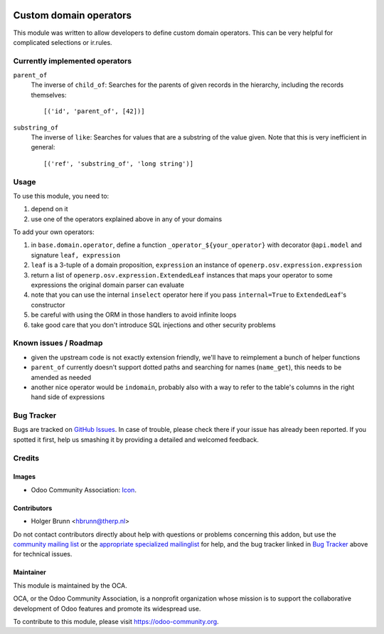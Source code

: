 .. image:: https://img.shields.io/badge/licence-AGPL--3-blue.svg
    :target: http://www.gnu.org/licenses/agpl-3.0-standalone.html
    :alt: License: AGPL-3

=======================
Custom domain operators
=======================

This module was written to allow developers to define custom domain operators. This can be very helpful for complicated selections or ir.rules.

Currently implemented operators
===============================

``parent_of``
  The inverse of ``child_of``: Searches for the parents of given records in the hierarchy, including the records themselves::

    [('id', 'parent_of', [42])]

``substring_of``
  The inverse of ``like``: Searches for values that are a substring of the value given. Note that this is very inefficient in general::

    [('ref', 'substring_of', 'long string')]

Usage
=====

To use this module, you need to:

#. depend on it
#. use one of the operators explained above in any of your domains

To add your own operators:

#. in ``base.domain.operator``, define a function ``_operator_${your_operator}`` with decorator ``@api.model`` and signature ``leaf, expression``
#. ``leaf`` is a 3-tuple of a domain proposition, ``expression`` an instance of ``openerp.osv.expression.expression``
#. return a list of ``openerp.osv.expression.ExtendedLeaf`` instances that maps your operator to some expressions the original domain parser can evaluate
#. note that you can use the internal ``inselect`` operator here if you pass ``internal=True`` to ``ExtendedLeaf``'s constructor
#. be careful with using the ORM in those handlers to avoid infinite loops
#. take good care that you don't introduce SQL injections and other security problems

Known issues / Roadmap
======================

* given the upstream code is not exactly extension friendly, we'll have to reimplement a bunch of helper functions
* ``parent_of`` currently doesn't support dotted paths and searching for names (``name_get``), this needs to be amended as needed
* another nice operator would be ``indomain``, probably also with a way to refer to the table's columns in the right hand side of expressions

Bug Tracker
===========

Bugs are tracked on `GitHub Issues
<https://github.com/OCA/server-tools/issues>`_. In case of trouble, please
check there if your issue has already been reported. If you spotted it first,
help us smashing it by providing a detailed and welcomed feedback.

Credits
=======

Images
------

* Odoo Community Association: `Icon <https://github.com/OCA/maintainer-tools/blob/master/template/module/static/description/icon.svg>`_.

Contributors
------------

* Holger Brunn <hbrunn@therp.nl>

Do not contact contributors directly about help with questions or problems concerning this addon, but use the `community mailing list <mailto:community@mail.odoo.com>`_ or the `appropriate specialized mailinglist <https://odoo-community.org/groups>`_ for help, and the bug tracker linked in `Bug Tracker`_ above for technical issues.

Maintainer
----------

.. image:: https://odoo-community.org/logo.png
   :alt: Odoo Community Association
   :target: https://odoo-community.org

This module is maintained by the OCA.

OCA, or the Odoo Community Association, is a nonprofit organization whose
mission is to support the collaborative development of Odoo features and
promote its widespread use.

To contribute to this module, please visit https://odoo-community.org.
